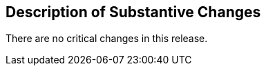 [[Clause_Substantive]]
== Description of Substantive Changes

There are no critical changes in this release.

